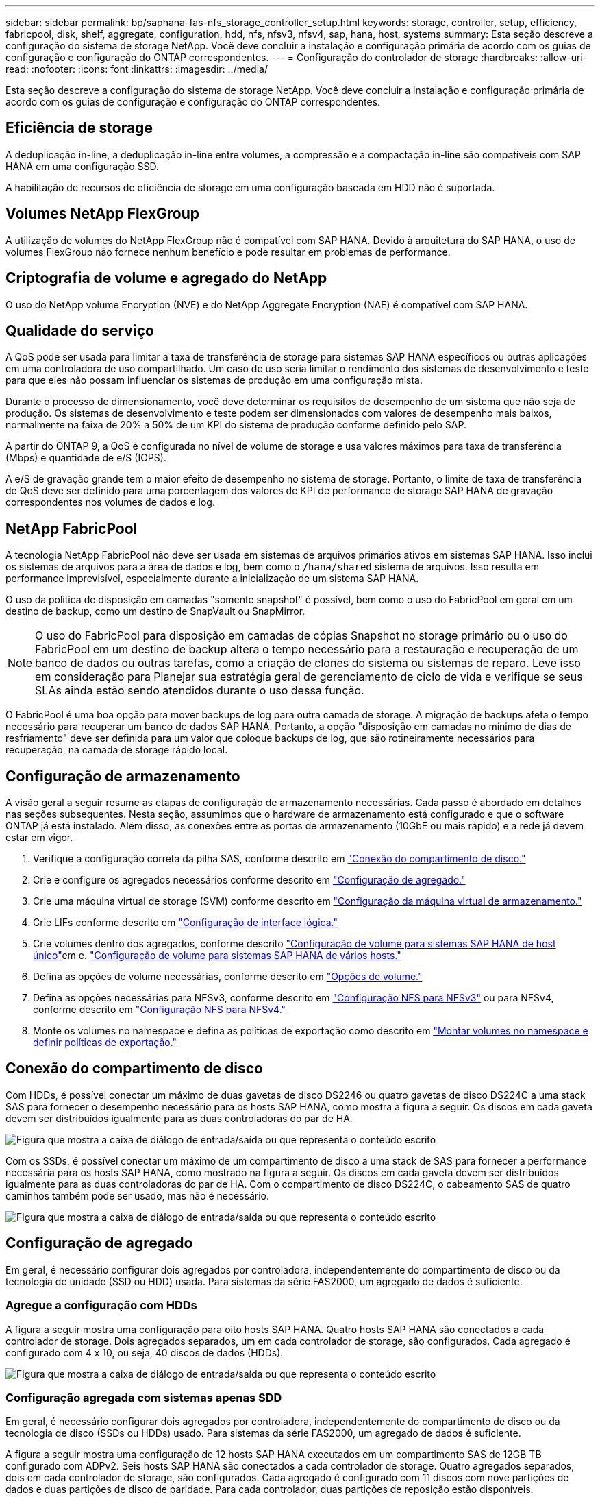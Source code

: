 ---
sidebar: sidebar 
permalink: bp/saphana-fas-nfs_storage_controller_setup.html 
keywords: storage, controller, setup, efficiency, fabricpool, disk, shelf, aggregate, configuration, hdd, nfs, nfsv3, nfsv4, sap, hana, host, systems 
summary: Esta seção descreve a configuração do sistema de storage NetApp. Você deve concluir a instalação e configuração primária de acordo com os guias de configuração e configuração do ONTAP correspondentes. 
---
= Configuração do controlador de storage
:hardbreaks:
:allow-uri-read: 
:nofooter: 
:icons: font
:linkattrs: 
:imagesdir: ../media/


[role="lead"]
Esta seção descreve a configuração do sistema de storage NetApp. Você deve concluir a instalação e configuração primária de acordo com os guias de configuração e configuração do ONTAP correspondentes.



== Eficiência de storage

A deduplicação in-line, a deduplicação in-line entre volumes, a compressão e a compactação in-line são compatíveis com SAP HANA em uma configuração SSD.

A habilitação de recursos de eficiência de storage em uma configuração baseada em HDD não é suportada.



== Volumes NetApp FlexGroup

A utilização de volumes do NetApp FlexGroup não é compatível com SAP HANA. Devido à arquitetura do SAP HANA, o uso de volumes FlexGroup não fornece nenhum benefício e pode resultar em problemas de performance.



== Criptografia de volume e agregado do NetApp

O uso do NetApp volume Encryption (NVE) e do NetApp Aggregate Encryption (NAE) é compatível com SAP HANA.



== Qualidade do serviço

A QoS pode ser usada para limitar a taxa de transferência de storage para sistemas SAP HANA específicos ou outras aplicações em uma controladora de uso compartilhado. Um caso de uso seria limitar o rendimento dos sistemas de desenvolvimento e teste para que eles não possam influenciar os sistemas de produção em uma configuração mista.

Durante o processo de dimensionamento, você deve determinar os requisitos de desempenho de um sistema que não seja de produção. Os sistemas de desenvolvimento e teste podem ser dimensionados com valores de desempenho mais baixos, normalmente na faixa de 20% a 50% de um KPI do sistema de produção conforme definido pelo SAP.

A partir do ONTAP 9, a QoS é configurada no nível de volume de storage e usa valores máximos para taxa de transferência (Mbps) e quantidade de e/S (IOPS).

A e/S de gravação grande tem o maior efeito de desempenho no sistema de storage. Portanto, o limite de taxa de transferência de QoS deve ser definido para uma porcentagem dos valores de KPI de performance de storage SAP HANA de gravação correspondentes nos volumes de dados e log.



== NetApp FabricPool

A tecnologia NetApp FabricPool não deve ser usada em sistemas de arquivos primários ativos em sistemas SAP HANA. Isso inclui os sistemas de arquivos para a área de dados e log, bem como o `/hana/shared` sistema de arquivos. Isso resulta em performance imprevisível, especialmente durante a inicialização de um sistema SAP HANA.

O uso da política de disposição em camadas "somente snapshot" é possível, bem como o uso do FabricPool em geral em um destino de backup, como um destino de SnapVault ou SnapMirror.


NOTE: O uso do FabricPool para disposição em camadas de cópias Snapshot no storage primário ou o uso do FabricPool em um destino de backup altera o tempo necessário para a restauração e recuperação de um banco de dados ou outras tarefas, como a criação de clones do sistema ou sistemas de reparo. Leve isso em consideração para Planejar sua estratégia geral de gerenciamento de ciclo de vida e verifique se seus SLAs ainda estão sendo atendidos durante o uso dessa função.

O FabricPool é uma boa opção para mover backups de log para outra camada de storage. A migração de backups afeta o tempo necessário para recuperar um banco de dados SAP HANA. Portanto, a opção "disposição em camadas no mínimo de dias de resfriamento" deve ser definida para um valor que coloque backups de log, que são rotineiramente necessários para recuperação, na camada de storage rápido local.



== Configuração de armazenamento

A visão geral a seguir resume as etapas de configuração de armazenamento necessárias. Cada passo é abordado em detalhes nas seções subsequentes. Nesta seção, assumimos que o hardware de armazenamento está configurado e que o software ONTAP já está instalado. Além disso, as conexões entre as portas de armazenamento (10GbE ou mais rápido) e a rede já devem estar em vigor.

. Verifique a configuração correta da pilha SAS, conforme descrito em link:saphana-fas-nfs_storage_controller_setup.html#disk-shelf-connection["Conexão do compartimento de disco."]
. Crie e configure os agregados necessários conforme descrito em link:saphana-fas-nfs_storage_controller_setup.html#aggregate-configuration["Configuração de agregado."]
. Crie uma máquina virtual de storage (SVM) conforme descrito em link:saphana-fas-nfs_storage_controller_setup.html#storage-virtual-machine-configuration["Configuração da máquina virtual de armazenamento."]
. Crie LIFs conforme descrito em link:saphana-fas-nfs_storage_controller_setup.html#logical-interface-configuration["Configuração de interface lógica."]
. Crie volumes dentro dos agregados, conforme descrito link:saphana-fas-nfs_storage_controller_setup.html#volume-configuration-for-sap-hana-single-host-systems["Configuração de volume para sistemas SAP HANA de host único"]em e. link:saphana-fas-nfs_storage_controller_setup.html#volume-configuration-for-sap-hana-multiple-host-systems["Configuração de volume para sistemas SAP HANA de vários hosts."]
. Defina as opções de volume necessárias, conforme descrito em link:saphana-fas-nfs_storage_controller_setup.html#volume-options["Opções de volume."]
. Defina as opções necessárias para NFSv3, conforme descrito em link:saphana-fas-nfs_storage_controller_setup.html#nfs-configuration-for-nfsv3["Configuração NFS para NFSv3"] ou para NFSv4, conforme descrito em link:saphana-fas-nfs_storage_controller_setup.html#nfs-configuration-for-nfsv4["Configuração NFS para NFSv4."]
. Monte os volumes no namespace e defina as políticas de exportação como descrito em link:saphana-fas-nfs_storage_controller_setup.html#mount-volumes-to-namespace-and-set-export-policies["Montar volumes no namespace e definir políticas de exportação."]




== Conexão do compartimento de disco

Com HDDs, é possível conectar um máximo de duas gavetas de disco DS2246 ou quatro gavetas de disco DS224C a uma stack SAS para fornecer o desempenho necessário para os hosts SAP HANA, como mostra a figura a seguir. Os discos em cada gaveta devem ser distribuídos igualmente para as duas controladoras do par de HA.

image:saphana-fas-nfs_image13.png["Figura que mostra a caixa de diálogo de entrada/saída ou que representa o conteúdo escrito"]

Com os SSDs, é possível conectar um máximo de um compartimento de disco a uma stack de SAS para fornecer a performance necessária para os hosts SAP HANA, como mostrado na figura a seguir. Os discos em cada gaveta devem ser distribuídos igualmente para as duas controladoras do par de HA. Com o compartimento de disco DS224C, o cabeamento SAS de quatro caminhos também pode ser usado, mas não é necessário.

image:saphana-fas-nfs_image14.png["Figura que mostra a caixa de diálogo de entrada/saída ou que representa o conteúdo escrito"]



== Configuração de agregado

Em geral, é necessário configurar dois agregados por controladora, independentemente do compartimento de disco ou da tecnologia de unidade (SSD ou HDD) usada. Para sistemas da série FAS2000, um agregado de dados é suficiente.



=== Agregue a configuração com HDDs

A figura a seguir mostra uma configuração para oito hosts SAP HANA. Quatro hosts SAP HANA são conectados a cada controlador de storage. Dois agregados separados, um em cada controlador de storage, são configurados. Cada agregado é configurado com 4 x 10, ou seja, 40 discos de dados (HDDs).

image:saphana-fas-nfs_image15.png["Figura que mostra a caixa de diálogo de entrada/saída ou que representa o conteúdo escrito"]



=== Configuração agregada com sistemas apenas SDD

Em geral, é necessário configurar dois agregados por controladora, independentemente do compartimento de disco ou da tecnologia de disco (SSDs ou HDDs) usado. Para sistemas da série FAS2000, um agregado de dados é suficiente.

A figura a seguir mostra uma configuração de 12 hosts SAP HANA executados em um compartimento SAS de 12GB TB configurado com ADPv2. Seis hosts SAP HANA são conectados a cada controlador de storage. Quatro agregados separados, dois em cada controlador de storage, são configurados. Cada agregado é configurado com 11 discos com nove partições de dados e duas partições de disco de paridade. Para cada controlador, duas partições de reposição estão disponíveis.

image:saphana-fas-nfs_image16.jpg["Figura que mostra a caixa de diálogo de entrada/saída ou que representa o conteúdo escrito"]



== Configuração da máquina virtual de armazenamento

Vários cenários de SAP com bancos de dados SAP HANA podem usar um único SVM. Se necessário, um SVM também pode ser atribuído a cada cenário SAP, caso seja gerenciado por equipes diferentes dentro de uma empresa.

Se um perfil de QoS for criado e atribuído automaticamente durante a criação da nova SVM, remova o perfil criado automaticamente do SVM para fornecer a performance necessária para o SAP HANA:

....
vserver modify -vserver <svm-name> -qos-policy-group none
....


== Configuração de interface lógica

Para sistemas de produção SAP HANA, você precisa usar LIFs diferentes para a montagem do volume de dados e do volume de log do host SAP HANA. Portanto, pelo menos dois LIFs são necessários.

As montagens de volume de dados e log de diferentes hosts SAP HANA podem compartilhar uma porta de rede de storage físico usando as mesmas LIFs ou usando LIFs individuais para cada montagem.

O número máximo de montagens de dados e volume de log por interface física é mostrado na tabela a seguir.

|===
| Velocidade da porta Ethernet | 10GbE | 25GbE | 40GbE | 100GeE 


| Número máximo de montagens de volumes de dados ou log por porta física | 3 | 8 | 12 | 30 
|===

NOTE: O compartilhamento de um LIF entre diferentes hosts do SAP HANA pode exigir uma remontagem de dados ou volumes de log para um LIF diferente. Essa alteração evita penalidades de desempenho se um volume for movido para um controlador de armazenamento diferente.

Os sistemas de desenvolvimento e teste podem usar mais dados e montagens de volume ou LIFs em uma interface de rede física.

Para sistemas de produção, desenvolvimento e teste, o `/hana/shared` sistema de arquivos pode usar o mesmo LIF que o volume de dados ou log.



== Configuração de volume para sistemas SAP HANA de host único

A figura a seguir mostra a configuração de volume de quatro sistemas SAP HANA de um único host. Os volumes de dados e log de cada sistema SAP HANA são distribuídos a diferentes controladores de storage. Por exemplo, o volume `SID1_data_mnt00001` é configurado no controlador A e o volume `SID1_log_mnt00001` é configurado no controlador B.


NOTE: Se apenas um controlador de storage de um par de HA for usado nos sistemas SAP HANA, os volumes de dados e log também poderão ser armazenados no mesmo controlador de storage.


NOTE: Se os volumes de dados e de log forem armazenados no mesmo controlador, o acesso do servidor ao armazenamento deve ser realizado com duas LIFs diferentes: Uma LIF para acessar o volume de dados e outra para acessar o volume de log.

image:saphana-fas-nfs_image17.jpg["Figura que mostra a caixa de diálogo de entrada/saída ou que representa o conteúdo escrito"]

Para cada host de banco de dados do SAP HANA, um volume de dados, um volume de log e um volume para `/hana/shared` são configurados. A tabela a seguir mostra um exemplo de configuração para sistemas SAP HANA de um único host.

|===
| Finalidade | Agregar 1 no controlador A | Agregar 2 no controlador A | Agregado 1 no controlador B | Agregado 2 no controlador b 


| Dados, log e volumes compartilhados para o sistema SID1 | Volume de dados: SID1_data_mnt00001 | Volume compartilhado: SID1_shared | – | Volume de log: SID1_log_mnt00001 


| Dados, log e volumes compartilhados para o sistema SID2 | – | Volume de log: SID2_log_mnt00001 | Volume de dados: SID2_data_mnt00001 | Volume compartilhado: SID2_shared 


| Dados, log e volumes compartilhados para o sistema SID3 | Volume compartilhado: SID3_shared | Volume de dados: SID3_data_mnt00001 | Volume de log: SID3_log_mnt00001 | – 


| Dados, log e volumes compartilhados para o sistema SID4 | Volume de log: SID4_log_mnt00001 | – | Volume compartilhado: SID4_shared | Volume de dados: SID4_data_mnt00001 
|===
A tabela a seguir mostra um exemplo da configuração do ponto de montagem para um sistema de host único. Para colocar o diretório inicial `sidadm` do usuário no armazenamento central, o `/usr/sap/SID` sistema de arquivos deve ser montado a partir do `SID_shared` volume.

|===
| Caminho de junção | Diretório | Ponto de montagem no host HANA 


| SID_data_mnt00001 | – | /Hana/data/SID/mnt00001 


| SID_log_mnt00001 | – | /Hana/log/SID/mnt00001 


| SID_shared | usr-sap compartilhou | /Usr/sap/SID /hana/shared 
|===


== Configuração de volume para sistemas SAP HANA de vários hosts

A figura a seguir mostra a configuração de volume de um sistema SAP HANA de mais de 4HANA. 1HANA. Os volumes de dados e log de cada host do SAP HANA são distribuídos a diferentes controladores de storage. Por exemplo, o volume `SID1_data1_mnt00001` é configurado no controlador A e o volume `SID1_log1_mnt00001` é configurado no controlador B.


NOTE: Se apenas um controlador de storage de um par de HA for usado no sistema SAP HANA, os volumes de dados e log também poderão ser armazenados no mesmo controlador de storage.


NOTE: Se os volumes de dados e de log forem armazenados no mesmo controlador, o acesso do servidor ao armazenamento deve ser realizado com duas LIFs diferentes: Uma para acessar o volume de dados e outra para acessar o volume de log.

image:saphana-fas-nfs_image18.jpg["Figura que mostra a caixa de diálogo de entrada/saída ou que representa o conteúdo escrito"]

Para cada host do SAP HANA, um volume de dados e um volume de log são criados.  `/hana/shared`O volume é usado por todos os hosts do sistema SAP HANA. A tabela a seguir mostra um exemplo de configuração para um sistema SAP HANA de vários hosts com quatro hosts ativos.

|===
| Finalidade | Agregar 1 no controlador A | Agregar 2 no controlador A | Agregado 1 no controlador B | Agregado 2 no controlador B 


| Volumes de dados e log para o nó 1 | Volume de dados: SID_data_mnt00001 | – | Volume de log: SID_log_mnt00001 | – 


| Volumes de dados e log para o nó 2 | Volume de log: SID_log_mnt00002 | – | Volume de dados: SID_data_mnt00002 | – 


| Volumes de dados e log para o nó 3 | – | Volume de dados: SID_data_mnt00003 | – | Volume de log: SID_log_mnt00003 


| Volumes de dados e log para o nó 4 | – | Volume de log: SID_log_mnt00004 | – | Volume de dados: SID_data_mnt00004 


| Volume compartilhado para todos os hosts | Volume compartilhado: SID_shared | – | – | – 
|===
A tabela a seguir mostra a configuração e os pontos de montagem de um sistema de vários hosts com quatro hosts SAP HANA ativos. Para colocar os diretórios iniciais `sidadm` do usuário de cada host no armazenamento central, os `/usr/sap/SID` sistemas de arquivos são montados a partir do `SID_shared` volume.

|===
| Caminho de junção | Diretório | Ponto de montagem no host SAP HANA | Nota 


| SID_data_mnt00001 | – | /Hana/data/SID/mnt00001 | Montado em todos os hosts 


| SID_log_mnt00001 | – | /Hana/log/SID/mnt00001 | Montado em todos os hosts 


| SID_data_mnt00002 | – | /Hana/data/SID/mnt00002 | Montado em todos os hosts 


| SID_log_mnt00002 | – | /Hana/log/SID/mnt00002 | Montado em todos os hosts 


| SID_data_mnt00003 | – | /Hana/data/SID/mnt00003 | Montado em todos os hosts 


| SID_log_mnt00003 | – | /Hana/log/SID/mnt00003 | Montado em todos os hosts 


| SID_data_mnt00004 | – | /Hana/data/SID/mnt00004 | Montado em todos os hosts 


| SID_log_mnt00004 | – | /Hana/log/SID/mnt00004 | Montado em todos os hosts 


| SID_shared | compartilhado | /hana/shared/ | Montado em todos os hosts 


| SID_shared | usr-sap-host1 | /Usr/sap/SID | Montado no host 1 


| SID_shared | usr-sap-host2 | /Usr/sap/SID | Montado no host 2 


| SID_shared | usr-sap-host3 | /Usr/sap/SID | Montado no host 3 


| SID_shared | usr-sap-host4 | /Usr/sap/SID | Montado no host 4 


| SID_shared | usr-sap-host5 | /Usr/sap/SID | Montado no host 5 
|===


== Opções de volume

Você deve verificar e definir as opções de volume listadas na tabela a seguir em todos os SVMs. Para alguns dos comandos, tem de mudar para o modo de privilégio avançado no ONTAP.

|===
| Ação | Comando 


| Desativar a visibilidade do diretório Snapshot | vol modificar -vserver <vserver-name> -volume <volname> -snapdir-access false 


| Desativar cópias Snapshot automáticas | modificar vol –vserver <vserver-name> -volume <volname> -snapshot-policy none 


| Desative a atualização do tempo de acesso, exceto o volume SID_shared | defina advanced vol modify -vserver <vserver-name> -volume <volname> -atime-update false set admin 
|===


== Configuração NFS para NFSv3

As opções NFS listadas na tabela a seguir devem ser verificadas e definidas em todos os controladores de storage.

Para alguns dos comandos apresentados, tem de mudar para o modo de privilégio avançado no ONTAP.

|===
| Ação | Comando 


| Ativar NFSv3 | nfs modificar -vserver <vserver-name> v3,0 ativado 


| Defina o tamanho máximo de transferência TCP NFS como 1MB | defina o <vserver_name> -vserver -tcp-max-xfer-size 1048576 set admin 
|===

NOTE: Em ambientes compartilhados com workloads diferentes, defina o tamanho máximo de transferência NFS TCP para 262144



== Configuração NFS para NFSv4

As opções NFS listadas na tabela a seguir devem ser verificadas e definidas em todos os SVMs.

Para alguns dos comandos, tem de mudar para o modo de privilégio avançado no ONTAP.

|===
| Ação | Comando 


| Ativar NFSv4 | nfs modificar -vserver <vserver-name> -v4,1 ativado 


| Defina o tamanho máximo de transferência TCP NFS como 1MB | defina o <vserver_name> -vserver -tcp-max-xfer-size 1048576 set admin 


| Desativar listas de controle de acesso (ACLs) NFSv4 | nfs modificar -vserver <vserver_name> -v4,1-acl desativado 


| Defina o ID de domínio NFSv4 | nfs modificar -vserver <vserver_name> -v4-id-domain <domain-name> 


| Desative a delegação de leitura NFSv4 | nfs modificar -vserver <vserver_name> -v4,1-read-delegation desabilitado 


| Desative a delegação de gravação NFSv4 | nfs modificar -vserver <vserver_name> -v4,1-write-delegation desabilitado 


| Desative NFSv4 ids numéricas | nfs modificar -vserver <vserver_name> -v4-numeric-ids desabilitados 


| Altere a quantidade de slots de sessão NFSv4.x opcional | definir o nfs avançado modificar -vserver hana -v4.x-session-num-slots <value> set admin 
|===

NOTE: Em ambientes compartilhados com workloads diferentes, defina o tamanho máximo de transferência NFS TCP para 262144


NOTE: Tenha em atenção que a desativação de ids de numeração requer a gestão do utilizador, conforme descrito em link:saphana-fas-nfs_sap_hana_installation_preparations_for_nfsv4.html["Preparações da instalação do SAP HANA para NFSv4."]


NOTE: O ID de domínio NFSv4 deve ser definido com o mesmo valor em todos os servidores Linux (/`etc/idmapd.conf` ) e SVMs, conforme descrito em link:saphana-fas-nfs_sap_hana_installation_preparations_for_nfsv4.html["Preparações da instalação do SAP HANA para NFSv4."]


NOTE: O pNFS pode ser ativado e usado.

Se os sistemas de vários hosts SAP HANA com failover automático do host estiverem sendo usados, os parâmetros de failover precisarão ser ajustados `nameserver.ini` conforme mostrado na tabela a seguir. Mantenha o intervalo de repetição predefinido de 10 segundos nestas secções.

|===
| Seção dentro de nameserver.ini | Parâmetro | Valor 


| failover | normal_tentativas | 9 


| distributed_watchdog | desativação_tentativas | 11 


| distributed_watchdog | takeover_tenta novamente | 9 
|===


== Montar volumes no namespace e definir políticas de exportação

Quando um volume é criado, o volume deve ser montado no namespace. Neste documento, assumimos que o nome do caminho de junção é o mesmo que o nome do volume. Por padrão, o volume é exportado com a política padrão. A política de exportação pode ser adaptada, se necessário.
